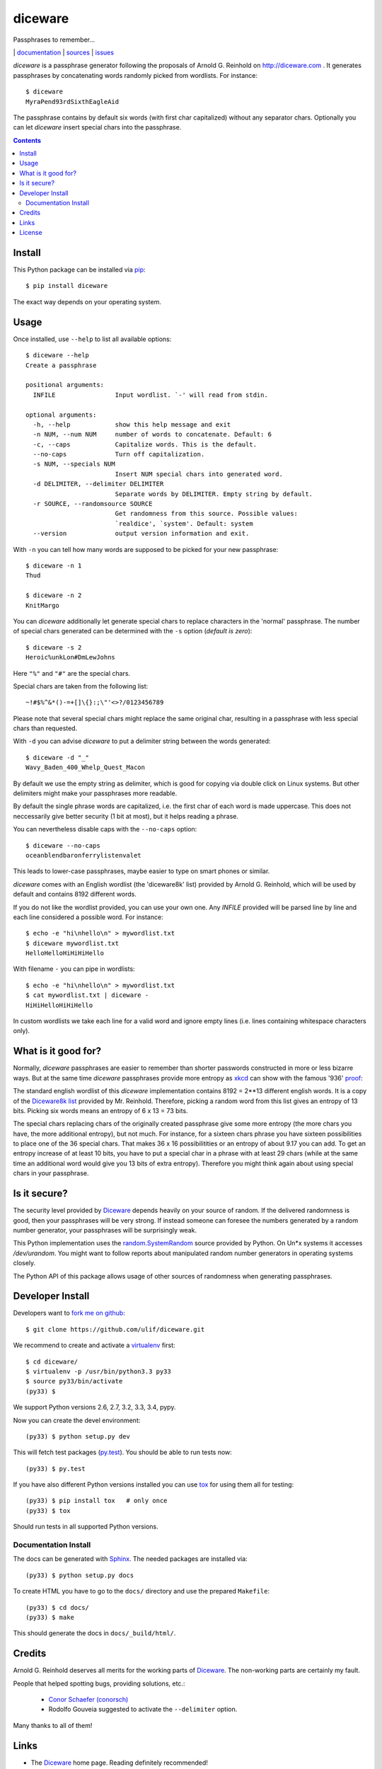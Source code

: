 diceware
========

Passphrases to remember...

|bdg-build|  | `documentation <https://diceware.readthedocs.org/>`_ | `sources <https://github.com/ulif/diceware>`_ | `issues <https://github.com/ulif/diceware/issues>`_

.. |bdg-build| image:: https://travis-ci.org/ulif/diceware.png?branch=master
    :target: https://travis-ci.org/ulif/diceware
    :alt: Build Status

.. |bdg-last-release|  image:: https://pypip.in/version/diceware/badge.svg
    :target: https://pypi.python.org/pypi/diceware/
    :alt: Latest Release

.. |bdg-versions| image:: https://pypip.in/py_versions/diceware/badge.svg
    :target: https://pypi.python.org/pypi/diceware/
    :alt: Supported Python Versions

.. |bdg-license| image:: https://pypip.in/license/diceware/badge.svg
    :target: https://pypi.python.org/pypi/diceware/
    :alt: License

.. |doc-status| image:: https://readthedocs.org/projects/diceware/badge/?version=latest
     :target: https://diceware.readthedocs.org/en/latest/
     :alt: Documentation Status

`diceware` is a passphrase generator following the proposals of
Arnold G. Reinhold on http://diceware.com . It generates passphrases
by concatenating words randomly picked from wordlists. For instance::

  $ diceware
  MyraPend93rdSixthEagleAid

The passphrase contains by default six words (with first char
capitalized) without any separator chars. Optionally you can let
`diceware` insert special chars into the passphrase.

.. contents::


Install
-------

This Python package can be installed via pip_::

  $ pip install diceware

The exact way depends on your operating system.


Usage
-----

Once installed, use ``--help`` to list all available options::

  $ diceware --help
  Create a passphrase
  
  positional arguments:
    INFILE                Input wordlist. `-' will read from stdin.
  
  optional arguments:
    -h, --help            show this help message and exit
    -n NUM, --num NUM     number of words to concatenate. Default: 6
    -c, --caps            Capitalize words. This is the default.
    --no-caps             Turn off capitalization.
    -s NUM, --specials NUM
                          Insert NUM special chars into generated word.
    -d DELIMITER, --delimiter DELIMITER
                          Separate words by DELIMITER. Empty string by default.
    -r SOURCE, --randomsource SOURCE
                          Get randomness from this source. Possible values:
                          `realdice', `system'. Default: system
    --version             output version information and exit.


With ``-n`` you can tell how many words are supposed to be picked for
your new passphrase::

  $ diceware -n 1
  Thud

  $ diceware -n 2
  KnitMargo

You can `diceware` additionally let generate special chars to replace
characters in the 'normal' passphrase.  The number of special chars
generated can be determined with the ``-s`` option (*default is zero*)::

  $ diceware -s 2
  Heroic%unkLon#DmLewJohns

Here ``"%"`` and ``"#"`` are the special chars.

Special chars are taken from the following list::

  ~!#$%^&*()-=+[]\{}:;\"'<>?/0123456789

Please note that several special chars might replace the same original
char, resulting in a passphrase with less special chars than requested.

With ``-d`` you can advise `diceware` to put a delimiter string
between the words generated::

  $ diceware -d "_"
  Wavy_Baden_400_Whelp_Quest_Macon

By default we use the empty string as delimiter, which is good for
copying via double click on Linux systems. But other delimiters might
make your passphrases more readable.

By default the single phrase words are capitalized, i.e. the first
char of each word is made uppercase. This does not neccessarily give
better security (1 bit at most), but it helps reading a phrase.

You can nevertheless disable caps with the ``--no-caps`` option::

  $ diceware --no-caps
  oceanblendbaronferrylistenvalet

This leads to lower-case passphrases, maybe easier to type on smart
phones or similar.

`diceware` comes with an English wordlist (the 'diceware8k' list)
provided by Arnold G. Reinhold, which will be used by default and
contains 8192 different words.

If you do not like the wordlist provided, you can use your own one. Any
`INFILE` provided will be parsed line by line and each line considered
a possible word. For instance::

  $ echo -e "hi\nhello\n" > mywordlist.txt
  $ diceware mywordlist.txt
  HelloHelloHiHiHiHello

With filename ``-`` you can pipe in wordlists::

  $ echo -e "hi\nhello\n" > mywordlist.txt
  $ cat mywordlist.txt | diceware -
  HiHiHelloHiHiHello

In custom wordlists we take each line for a valid word and ignore
empty lines (i.e. lines containing whitespace characters only).


What is it good for?
--------------------

Normally, `diceware` passphrases are easier to remember than shorter
passwords constructed in more or less bizarre ways. But at the same
time `diceware` passphrases provide more entropy as `xkcd`_ can show
with the famous '936' proof_:

.. image:: http://imgs.xkcd.com/comics/password_strength.png
   :align: center
   :target: http://xkcd.com/936/

.. _xkcd: http://xkcd.com/
.. _proof: http://xkcd.com/936/

The standard english wordlist of this `diceware` implementation
contains 8192 = 2**13 different english words. It is a copy of the
`Diceware8k list`_ provided by Mr. Reinhold. Therefore, picking a random word
from this list gives an entropy of 13 bits. Picking six words means an
entropy of 6 x 13 = 73 bits.

The special chars replacing chars of the originally created passphrase
give some more entropy (the more chars you have, the more additional
entropy), but not much. For instance, for a sixteen chars phrase you
have sixteen possibilities to place one of the 36 special chars. That
makes 36 x 16 possibilitities or an entropy of about 9.17 you can add.
To get an entropy increase of at least 10 bits, you have to put a
special char in a phrase with at least 29 chars (while at the same
time an additional word would give you 13 bits of extra
entropy). Therefore you might think again about using special chars in
your passphrase.


Is it secure?
-------------

The security level provided by Diceware_ depends heavily on your
source of random. If the delivered randomness is good, then your
passphrases will be very strong. If instead someone can foresee the
numbers generated by a random number generator, your passphrases will
be surprisingly weak.

This Python implementation uses the `random.SystemRandom`_ source
provided by Python. On Un*x systems it accesses `/dev/urandom`. You
might want to follow reports about manipulated random number
generators in operating systems closely.

The Python API of this package allows usage of other sources of
randomness when generating passphrases.


Developer Install
-----------------

Developers want to `fork me on github`_::

  $ git clone https://github.com/ulif/diceware.git

We recommend to create and activate a virtualenv_ first::

  $ cd diceware/
  $ virtualenv -p /usr/bin/python3.3 py33
  $ source py33/bin/activate
  (py33) $

We support Python versions 2.6, 2.7, 3.2, 3.3, 3.4, pypy.

Now you can create the devel environment::

  (py33) $ python setup.py dev

This will fetch test packages (py.test_). You should be able to run
tests now::

  (py33) $ py.test

If you have also different Python versions installed you can use tox_
for using them all for testing::

  (py33) $ pip install tox   # only once
  (py33) $ tox

Should run tests in all supported Python versions.


Documentation Install
.....................

The docs can be generated with Sphinx_. The needed packages are
installed via::

  (py33) $ python setup.py docs

To create HTML you have to go to the ``docs/`` directory and use the
prepared ``Makefile``::

  (py33) $ cd docs/
  (py33) $ make

This should generate the docs in ``docs/_build/html/``.




Credits
-------

Arnold G. Reinhold deserves all merits for the working parts of
`Diceware`_. The non-working parts are certainly my fault.

People that helped spotting bugs, providing solutions, etc.:

 - `Conor Schaefer (conorsch) <https://github.com/conorsch>`_
 - Rodolfo Gouveia suggested to activate the ``--delimiter`` option.

Many thanks to all of them!


Links
-----

- The Diceware_ home page. Reading definitely recommended!
- `fork me on github`_

Wordlists:

- `Diceware8k list`_ by Arnold G. Reinhold.


License
-------

This Python implementation of Diceware, (C) 2015 Uli Fouquet, is
licensed under the GPL v3+.

The Copyright for the Diceware_ idea and the `Diceware8k list`_ are
Copyright by Arnold G. Reinhold. See file LICENSE for details.


.. _pip: https://pip.pypa.io/en/latest/
.. _`Diceware8k list`: http://world.std.com/~reinhold/diceware8k.txt
.. _`Diceware`: http://diceware.com/
.. _`fork me on github`: http://github.com/ulif/diceware/
.. _`random.SystemRandom`: https://docs.python.org/3.4/library/random.html#random.SystemRandom
.. _virtualenv: https://virtualenv.pypa.io/
.. _py.test: https://pytest.org/
.. _tox: https://tox.testrun.org/
.. _Sphinx: https://sphinx-doc.org/

